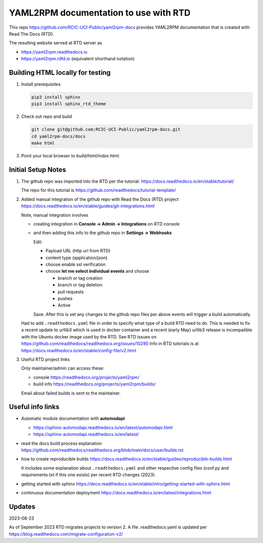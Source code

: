 YAML2RPM documentation to use with RTD 
======================================

This repo https://github.com/RCIC-UCI-Public/yaml2rpm-docs
provides YAML2RPM documentation that is created with Read The Docs (RTD).

The resulting website served at RTD  server as

- https://yaml2rpm.readthedocs.io
- https://yaml2rpm.rdfd.io  (equivalent shorthand notation)

Building HTML locally for testing
---------------------------------

1. Install prerequisites

   .. code-block:: console

      pip3 install sphinx
      pip3 install sphinx_rtd_theme

2. Check out repo and build

   .. code-block:: console

      git clone git@github.com:RCIC-UCI-Public/yaml2rpm-docs.git
      cd yaml2rpm-docs/docs
      make html

3. Point your local browser to `build/html/index.html`.


Initial Setup Notes
-------------------

1. The github repo was imported into the RTD per the tutorial:
   https://docs.readthedocs.io/en/stable/tutorial/

   The repo for this tutorial is https://github.com/readthedocs/tutorial-template/

2. Added manual integration of the github repo with Read the Docs (RTD) project
   https://docs.readthedocs.io/en/stable/guides/git-integrations.html

   Note, manual integration involves 

   * creating integration in **Console -> Admin -> Integrations**  on RTD console
   * and then adding this info to the github repo in **Settings -> Webhooks**

     Edit:

     - Payload URL (http url from RTD)
     - content type (application/json)
     - choose enable ssl verification

     - choose **let me select individual events** and choose

       - branch or tag creation
       - branch or tag deletion
       - pull requests
       - pushes
       - Active

     Save. After this is set any changes to the github repo files per above
     events will trigger a build automatically.

   Had to add ``.readthedocs.yaml`` file in order to specify what type of a build
   RTD need to do. This is needed to fix a recent update to  urllib3 which
   is used in docker container and a recent (early May) urllib3 release is
   incompatible with the Ubuntu docker image used by the RTD. 
   See RTD issues on https://github.com/readthedocs/readthedocs.org/issues/10290
   Info in RTD tutorials is at https://docs.readthedocs.io/en/stable/config-file/v2.html

3. Useful RTD project links

   Only maintainer/admin can access  these:

   - console https://readthedocs.org/projects/yaml2rpm/
   - build info https://readthedocs.org/projects/yaml2rpm/builds/

   Email about failed builds is sent to the maintainer.


Useful info links 
-----------------

- Automatic module documentation with **automodapi** 
  
  - https://sphinx-automodapi.readthedocs.io/en/latest/automodapi.html
  - https://sphinx-automodapi.readthedocs.io/en/latest/

- read the docs build process explanation https://github.com/readthedocs/readthedocs.org/blob/main/docs/user/builds.rst
- how to create reproducible builds https://docs.readthedocs.io/en/stable/guides/reproducible-builds.html
  
  It includes some explanation about ``.readthedocs.yaml`` and
  other respective config files (conf.py and requirements.txt if this one
  exists) per recent RTD changes (2023).

- getting started with sphinx https://docs.readthedocs.io/en/stable/intro/getting-started-with-sphinx.html
- continuous documentation deployment https://docs.readthedocs.io/en/latest/integrations.html

Updates
-------

2023-08-23

As of September 2023 RTD migrates projects to version 2.
A file .readthedocs.yaml  is updated per https://blog.readthedocs.com/migrate-configuration-v2/

